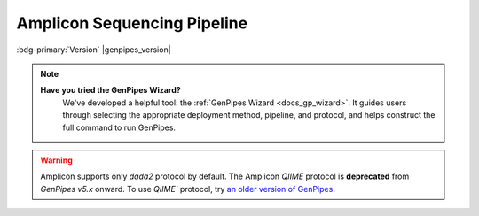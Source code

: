.. _docs_gp_ampliconseq:

.. spelling:word-list:: 

      Amplicon
      Amplicons
      amplicon
      amplicons
      seqs 
      metagenomic   

Amplicon Sequencing Pipeline
============================

:bdg-primary:`Version` |genpipes_version|

.. note::
   **Have you tried the GenPipes Wizard?**
      We've developed a helpful tool: the :ref:`GenPipes Wizard <docs_gp_wizard>`. It guides users through selecting the appropriate deployment method, pipeline, and protocol, and helps construct the full command to run GenPipes.

.. warning::

   Amplicon supports only `dada2` protocol by default. The Amplicon *QIIME* protocol is **deprecated** from *GenPipes v5.x* onward.  
   To use `QIIME`` protocol, try `an older version of GenPipes <https://genpipes.readthedocs.io/en/genpipes-v4.6.0/user_guide/pipelines/gp_ampliconseq.html>`_.

.. tab-set:: 

      .. tab-item:: Usage

         .. dropdown:: Command
            :open:

            ::

              genpipes ampliconseq [options] [--genpipes_file GENPIPES_FILE.sh]
              bash GENPIPES_FILE.sh

         .. dropdown:: Options

            .. include:: /common/gp_design_opt.inc 
            .. include:: /common/gp_readset_opt.inc 
            .. include:: /common/gp_common_opt.inc 

         .. dropdown:: Example

            .. include::  /user_guide/pipelines/example_runs/ampliconseq.inc

            .. include:: /user_guide/pipelines/notes/scriptfile_deprecation.inc

            .. card:: Test Dataset
               :link: docs_testdatasets
               :link-type: ref

               You can download the test dataset for this pipeline :ref:`here<docs_testdatasets>`.

      .. tab-item:: Schema
         :name: ampschema    

         .. dropdown:: DADA2
            :open:

            .. figure:: /img/pipelines/mmd/ampliconseq.dada2.mmd.png
               :align: center
               :alt: dada2 ampseq 
               :width: 70%
               :figwidth: 95%

               Figure: Schema of DADA2 Amplicon Sequencing protocol

            .. figure:: /img/pipelines/mmd/legend.mmd.png
               :align: center
               :alt: dada2 ampseq 
               :width: 100%
               :figwidth: 75%


      .. tab-item:: Steps

         +----+--------------------------------+
         |    |   *DADA2*                      |
         +====+================================+
         | 1. | |trimmomatic16S|               |
         +----+--------------------------------+
         | 2. | |merge_trimmomatic_stats16S|   |
         +----+--------------------------------+
         | 3. | |flash_pass1|                  |
         +----+--------------------------------+
         | 4. | |ampliconLengthParser|         |
         +----+--------------------------------+
         | 5. | |flash_pass2|                  |
         +----+--------------------------------+
         | 6. | |merge_flash_stats|            |
         +----+--------------------------------+
         | 7. | |asva|                         |
         +----+--------------------------------+
         | 8. | |run_multiqc|                  | 
         +----+--------------------------------+

         .. card::

            .. include:: steps_ampseq.inc

      .. tab-item:: About

         .. card::

            Amplicon sequencing (ribosomal RNA gene amplification analysis) is a highly targeted metagenomic pipeline used to analyze genetic variation in specific genomic regions. Amplicons are Polymerase Chain Reaction (PCR) products and the ultra-deep sequencing allows for efficient variant identification and characterization.

            **Uses of Amplicon sequencing**

            #. Diagnostic microbiology utilizes amplicon-based profiling that allows to sequence selected amplicons such as regions encoding 16S rRNA that are used for species identification. 

            #. Discovery of rare somatic mutations in complex samples such as tumors mixed with germline DNA.
            
            GenPipes supports the `DADA2`_ Amplicon sequencing protocol for recovering single-nucleotide resolved Amplicon Sequence Variants (ASVs) from the Amplicon data.

            See :ref:`ampschema` tab for the pipeline workflow. Check the `README.md <https://bitbucket.org/mugqic/genpipes/src/master/pipelines/ampliconseq/README.md>`_ file for implementation details.

            **References**

            * `Amplicon sequencing techniques <https://sapac.illumina.com/techniques/sequencing/dna-sequencing/targeted-resequencing/amplicon-sequencing.html>`_

            * `Amplicon Sequencing Primer <http://apc.ucc.ie/pdf_old/Amplicon%20Sequencing.pdf>`_

            * `High-throughput amplicon sequencing <https://www.biorxiv.org/content/10.1101/392332v2>`_.

            * `Trimmomatic - flexible trimming <https://academic.oup.com/bioinformatics/article/30/15/2114/2390096>`_.

.. dropdown:: :material-outlined:`report;2em` Amplicon Sequencing Readset File
   :color: warning

   Please make sure you use the special :ref:`Amplicon Readset file format<ref_example_ampliconseq_readset_file>` and not the general readset file format.
.. The following are html links used in this text

.. _DADA2 Pipeline: https://benjjneb.github.io/dada2/tutorial.html

.. The following are replacement texts used in this file

.. |trimmomatic16S| replace:: `Trimmomatic16S Step`_
.. |merge_trimmomatic_stats16S| replace:: `Merge Trimmomatic Stats`_
.. |flash_pass1| replace:: `Flash Pass 1`_
.. |ampliconLengthParser| replace:: `Amplicon Length Parser`_
.. |flash_pass2| replace:: `Flash Pass 2`_
.. |merge_flash_stats| replace:: `Merge Flash Stats`_
.. |asva| replace:: `ASVA`_
.. |run_multiqc| replace:: `Run MultiQC`_
